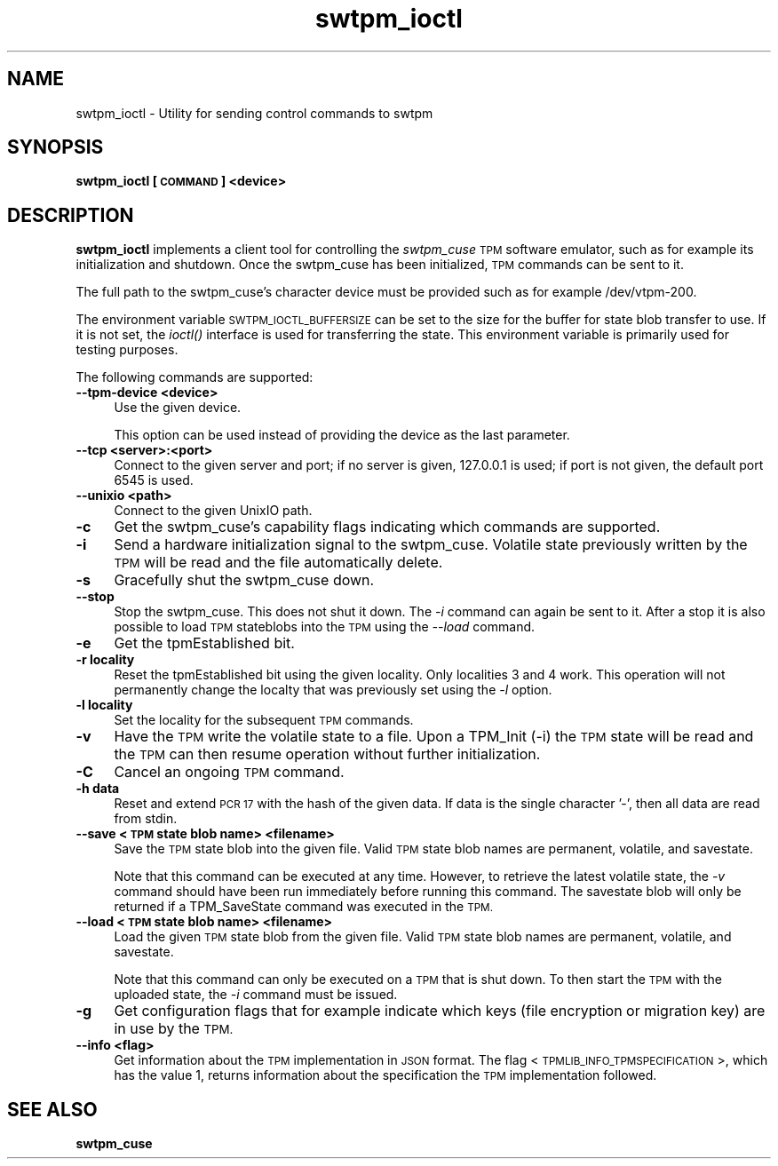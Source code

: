 .\" Automatically generated by Pod::Man 2.28 (Pod::Simple 3.29)
.\"
.\" Standard preamble:
.\" ========================================================================
.de Sp \" Vertical space (when we can't use .PP)
.if t .sp .5v
.if n .sp
..
.de Vb \" Begin verbatim text
.ft CW
.nf
.ne \\$1
..
.de Ve \" End verbatim text
.ft R
.fi
..
.\" Set up some character translations and predefined strings.  \*(-- will
.\" give an unbreakable dash, \*(PI will give pi, \*(L" will give a left
.\" double quote, and \*(R" will give a right double quote.  \*(C+ will
.\" give a nicer C++.  Capital omega is used to do unbreakable dashes and
.\" therefore won't be available.  \*(C` and \*(C' expand to `' in nroff,
.\" nothing in troff, for use with C<>.
.tr \(*W-
.ds C+ C\v'-.1v'\h'-1p'\s-2+\h'-1p'+\s0\v'.1v'\h'-1p'
.ie n \{\
.    ds -- \(*W-
.    ds PI pi
.    if (\n(.H=4u)&(1m=24u) .ds -- \(*W\h'-12u'\(*W\h'-12u'-\" diablo 10 pitch
.    if (\n(.H=4u)&(1m=20u) .ds -- \(*W\h'-12u'\(*W\h'-8u'-\"  diablo 12 pitch
.    ds L" ""
.    ds R" ""
.    ds C` ""
.    ds C' ""
'br\}
.el\{\
.    ds -- \|\(em\|
.    ds PI \(*p
.    ds L" ``
.    ds R" ''
.    ds C`
.    ds C'
'br\}
.\"
.\" Escape single quotes in literal strings from groff's Unicode transform.
.ie \n(.g .ds Aq \(aq
.el       .ds Aq '
.\"
.\" If the F register is turned on, we'll generate index entries on stderr for
.\" titles (.TH), headers (.SH), subsections (.SS), items (.Ip), and index
.\" entries marked with X<> in POD.  Of course, you'll have to process the
.\" output yourself in some meaningful fashion.
.\"
.\" Avoid warning from groff about undefined register 'F'.
.de IX
..
.nr rF 0
.if \n(.g .if rF .nr rF 1
.if (\n(rF:(\n(.g==0)) \{
.    if \nF \{
.        de IX
.        tm Index:\\$1\t\\n%\t"\\$2"
..
.        if !\nF==2 \{
.            nr % 0
.            nr F 2
.        \}
.    \}
.\}
.rr rF
.\"
.\" Accent mark definitions (@(#)ms.acc 1.5 88/02/08 SMI; from UCB 4.2).
.\" Fear.  Run.  Save yourself.  No user-serviceable parts.
.    \" fudge factors for nroff and troff
.if n \{\
.    ds #H 0
.    ds #V .8m
.    ds #F .3m
.    ds #[ \f1
.    ds #] \fP
.\}
.if t \{\
.    ds #H ((1u-(\\\\n(.fu%2u))*.13m)
.    ds #V .6m
.    ds #F 0
.    ds #[ \&
.    ds #] \&
.\}
.    \" simple accents for nroff and troff
.if n \{\
.    ds ' \&
.    ds ` \&
.    ds ^ \&
.    ds , \&
.    ds ~ ~
.    ds /
.\}
.if t \{\
.    ds ' \\k:\h'-(\\n(.wu*8/10-\*(#H)'\'\h"|\\n:u"
.    ds ` \\k:\h'-(\\n(.wu*8/10-\*(#H)'\`\h'|\\n:u'
.    ds ^ \\k:\h'-(\\n(.wu*10/11-\*(#H)'^\h'|\\n:u'
.    ds , \\k:\h'-(\\n(.wu*8/10)',\h'|\\n:u'
.    ds ~ \\k:\h'-(\\n(.wu-\*(#H-.1m)'~\h'|\\n:u'
.    ds / \\k:\h'-(\\n(.wu*8/10-\*(#H)'\z\(sl\h'|\\n:u'
.\}
.    \" troff and (daisy-wheel) nroff accents
.ds : \\k:\h'-(\\n(.wu*8/10-\*(#H+.1m+\*(#F)'\v'-\*(#V'\z.\h'.2m+\*(#F'.\h'|\\n:u'\v'\*(#V'
.ds 8 \h'\*(#H'\(*b\h'-\*(#H'
.ds o \\k:\h'-(\\n(.wu+\w'\(de'u-\*(#H)/2u'\v'-.3n'\*(#[\z\(de\v'.3n'\h'|\\n:u'\*(#]
.ds d- \h'\*(#H'\(pd\h'-\w'~'u'\v'-.25m'\f2\(hy\fP\v'.25m'\h'-\*(#H'
.ds D- D\\k:\h'-\w'D'u'\v'-.11m'\z\(hy\v'.11m'\h'|\\n:u'
.ds th \*(#[\v'.3m'\s+1I\s-1\v'-.3m'\h'-(\w'I'u*2/3)'\s-1o\s+1\*(#]
.ds Th \*(#[\s+2I\s-2\h'-\w'I'u*3/5'\v'-.3m'o\v'.3m'\*(#]
.ds ae a\h'-(\w'a'u*4/10)'e
.ds Ae A\h'-(\w'A'u*4/10)'E
.    \" corrections for vroff
.if v .ds ~ \\k:\h'-(\\n(.wu*9/10-\*(#H)'\s-2\u~\d\s+2\h'|\\n:u'
.if v .ds ^ \\k:\h'-(\\n(.wu*10/11-\*(#H)'\v'-.4m'^\v'.4m'\h'|\\n:u'
.    \" for low resolution devices (crt and lpr)
.if \n(.H>23 .if \n(.V>19 \
\{\
.    ds : e
.    ds 8 ss
.    ds o a
.    ds d- d\h'-1'\(ga
.    ds D- D\h'-1'\(hy
.    ds th \o'bp'
.    ds Th \o'LP'
.    ds ae ae
.    ds Ae AE
.\}
.rm #[ #] #H #V #F C
.\" ========================================================================
.\"
.IX Title "swtpm_ioctl 8"
.TH swtpm_ioctl 8 "2017-11-13" "swtpm" ""
.\" For nroff, turn off justification.  Always turn off hyphenation; it makes
.\" way too many mistakes in technical documents.
.if n .ad l
.nh
.SH "NAME"
swtpm_ioctl \- Utility for sending control commands to swtpm
.SH "SYNOPSIS"
.IX Header "SYNOPSIS"
\&\fBswtpm_ioctl [\s-1COMMAND\s0] <device>\fR
.SH "DESCRIPTION"
.IX Header "DESCRIPTION"
\&\fBswtpm_ioctl\fR implements a client tool for controlling the
\&\fIswtpm_cuse\fR \s-1TPM\s0 software emulator, such as for example its
initialization and shutdown. Once the swtpm_cuse has been
initialized, \s-1TPM\s0 commands can be sent to it.
.PP
The full path to the swtpm_cuse's character device must be provided such 
as for example /dev/vtpm\-200.
.PP
The environment variable \s-1SWTPM_IOCTL_BUFFERSIZE\s0 can be set to the size
for the buffer for state blob transfer to use. If it is not set, the \fIioctl()\fR
interface is used for transferring the state. This environment variable
is primarily used for testing purposes.
.PP
The following commands are supported:
.IP "\fB\-\-tpm\-device <device>\fR" 4
.IX Item "--tpm-device <device>"
Use the given device.
.Sp
This option can be used instead of providing the device as the last parameter.
.IP "\fB\-\-tcp <server>:<port>\fR" 4
.IX Item "--tcp <server>:<port>"
Connect to the given server and port; if no server is given, 127.0.0.1 is used;
if port is not given, the default port 6545 is used.
.IP "\fB\-\-unixio <path>\fR" 4
.IX Item "--unixio <path>"
Connect to the given UnixIO path.
.IP "\fB\-c\fR" 4
.IX Item "-c"
Get the swtpm_cuse's capability flags indicating which commands
are supported.
.IP "\fB\-i\fR" 4
.IX Item "-i"
Send a hardware initialization signal to the swtpm_cuse. Volatile
state previously written by the \s-1TPM\s0 will be read and the file automatically
delete.
.IP "\fB\-s\fR" 4
.IX Item "-s"
Gracefully shut the swtpm_cuse down.
.IP "\fB\-\-stop\fR" 4
.IX Item "--stop"
Stop the swtpm_cuse. This does not shut it down. The \fI\-i\fR command can again
be sent to it. After a stop it is also possible to load \s-1TPM\s0 stateblobs into the
\&\s-1TPM\s0 using the \fI\-\-load\fR command.
.IP "\fB\-e\fR" 4
.IX Item "-e"
Get the tpmEstablished bit.
.IP "\fB\-r locality\fR" 4
.IX Item "-r locality"
Reset the tpmEstablished bit using the given locality. Only localities 3 and 4 work.
This operation will not permanently change the localty that was previously set
using the \fI\-l\fR option.
.IP "\fB\-l locality\fR" 4
.IX Item "-l locality"
Set the locality for the subsequent \s-1TPM\s0 commands.
.IP "\fB\-v\fR" 4
.IX Item "-v"
Have the \s-1TPM\s0 write the volatile state to a file. Upon a TPM_Init (\-i) the
\&\s-1TPM\s0 state will be read and the \s-1TPM\s0 can then resume operation without further
initialization.
.IP "\fB\-C\fR" 4
.IX Item "-C"
Cancel an ongoing \s-1TPM\s0 command.
.IP "\fB\-h data\fR" 4
.IX Item "-h data"
Reset and extend \s-1PCR 17\s0 with the hash of the given data. If data is the single
character '\-', then all data are read from stdin.
.IP "\fB\-\-save <\s-1TPM\s0 state blob name> <filename> \fR" 4
.IX Item "--save <TPM state blob name> <filename> "
Save the \s-1TPM\s0 state blob into the given file. Valid \s-1TPM\s0 state blob
names are permanent, volatile, and savestate.
.Sp
Note that this command can be executed at any time. However, to retrieve
the latest volatile state, the \fI\-v\fR command should have been run
immediately before running this command. The savestate blob will only be
returned if a TPM_SaveState command was executed in the \s-1TPM.\s0
.IP "\fB\-\-load <\s-1TPM\s0 state blob name> <filename>\fR" 4
.IX Item "--load <TPM state blob name> <filename>"
Load the given \s-1TPM\s0 state blob from the given file. Valid \s-1TPM\s0 state blob
names are permanent, volatile, and savestate.
.Sp
Note that this command can only be executed on a \s-1TPM\s0 that is shut down.
To then start the \s-1TPM\s0 with the uploaded state, the \fI\-i\fR command must
be issued.
.IP "\fB\-g\fR" 4
.IX Item "-g"
Get configuration flags that for example indicate which keys (file encryption
or migration key) are in use by the \s-1TPM.\s0
.IP "\fB\-\-info <flag>\fR" 4
.IX Item "--info <flag>"
Get information about the \s-1TPM\s0 implementation in \s-1JSON\s0 format. The flag
<\s-1TPMLIB_INFO_TPMSPECIFICATION\s0>, which has the value 1, returns information
about the specification the \s-1TPM\s0 implementation followed.
.SH "SEE ALSO"
.IX Header "SEE ALSO"
\&\fBswtpm_cuse\fR

